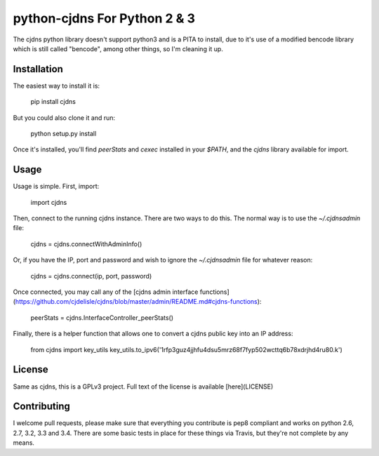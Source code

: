===============================
 python-cjdns For Python 2 & 3
===============================

.. image:: https://travis-ci.org/hyperboria/python-cjdns.svg?branch=master
   :alt: Bulid Status
   :target: https://travis-ci.org/hyperboria/python-cjdns

.. image:: https://landscape.io/github/hyperboria/python-cjdns/master/landscape.svg
   :alt: Code Health
   :target: https://landscape.io/github/hyperboria/python-cjdns/master

.. image:: https://img.shields.io/pypi/v/cjdnsadmin.svg
   :alt: PyPI
   :target: https://pypi.python.org/pypi/cjdnsadmin

The cjdns python library doesn't support python3 and is a PITA to install, due
to it's use of a modified bencode library which is still called "bencode", among
other things, so I'm cleaning it up.

Installation
============

The easiest way to install it is:

    pip install cjdns

But you could also clone it and run:

    python setup.py install

Once it's installed, you'll find `peerStats` and `cexec` installed in your `$PATH`, and the `cjdns` library available for import.


Usage
=====

Usage is simple. First, import:

    import cjdns

Then, connect to the running cjdns instance. There are two ways to do this. The normal way is to use the `~/.cjdnsadmin` file:

    cjdns = cjdns.connectWithAdminInfo()

Or, if you have the IP, port and password and wish to ignore the `~/.cjdnsadmin` file for whatever reason:

    cjdns = cjdns.connect(ip, port, password)

Once connected, you may call any of the [cjdns admin interface functions](https://github.com/cjdelisle/cjdns/blob/master/admin/README.md#cjdns-functions):

    peerStats = cjdns.InterfaceController_peerStats()

Finally, there is a helper function that allows one to convert a cjdns public key into an IP address:

    from cjdns import key_utils
    key_utils.to_ipv6('1rfp3guz4jjhfu4dsu5mrz68f7fyp502wcttq6b78xdrjhd4ru80.k')


License
=======
Same as cjdns, this is a GPLv3 project. Full text of the license is available [here](LICENSE)


Contributing
============

I welcome pull requests, please make sure that everything you contribute is pep8 compliant and works on python 2.6, 2.7, 3.2, 3.3 and 3.4. There are some basic tests in place for these things via Travis, but they're not complete by any means.
